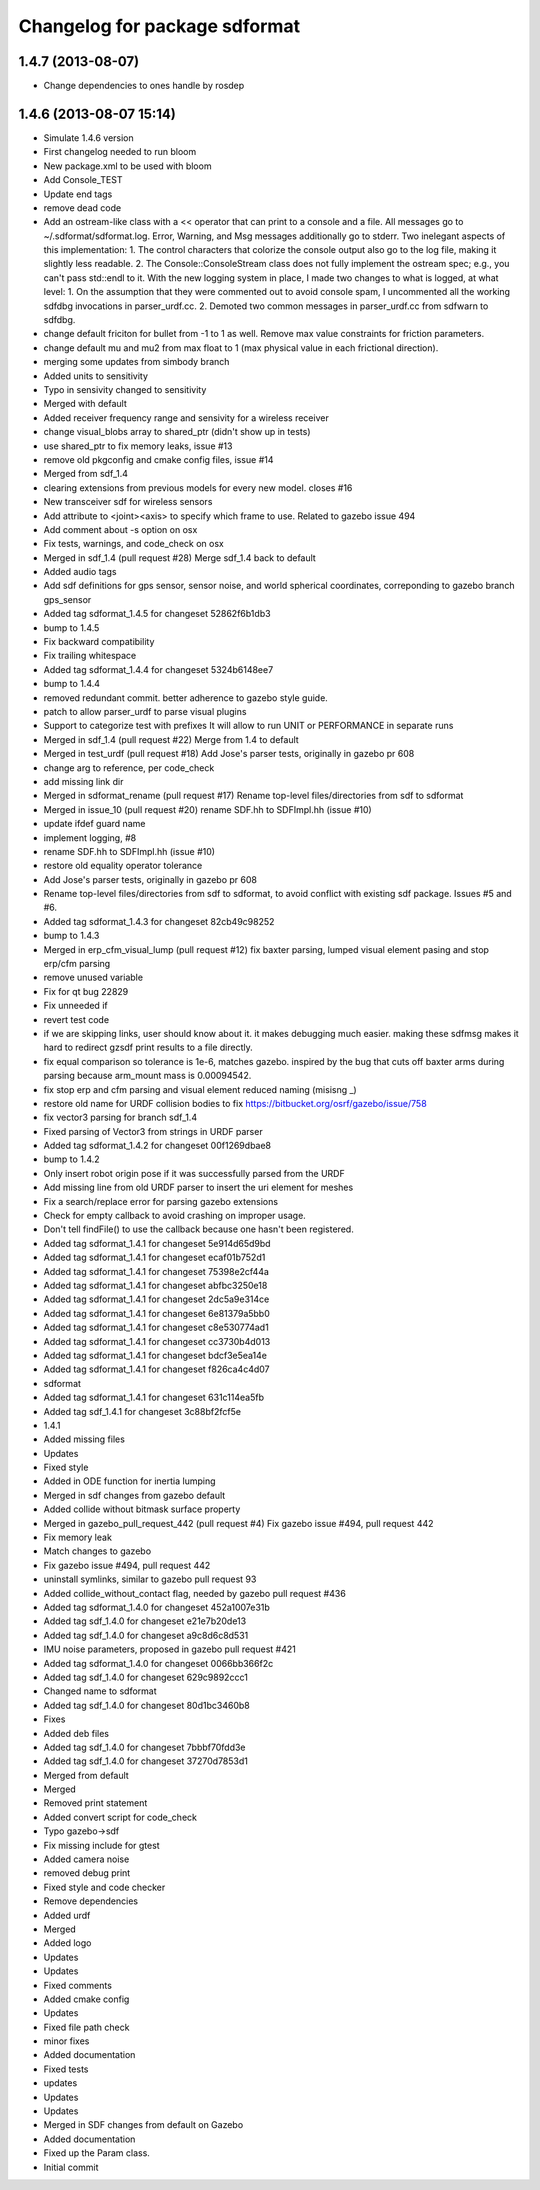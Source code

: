 ^^^^^^^^^^^^^^^^^^^^^^^^^^^^^^
Changelog for package sdformat
^^^^^^^^^^^^^^^^^^^^^^^^^^^^^^

1.4.7 (2013-08-07)
------------------
* Change dependencies to ones handle by rosdep

1.4.6 (2013-08-07 15:14)
------------------------
* Simulate 1.4.6 version
* First changelog needed to run bloom
* New package.xml to be used with bloom
* Add Console_TEST
* Update end tags
* remove dead code
* Add an ostream-like class with a << operator that can print to a console and a
  file.  All messages go to ~/.sdformat/sdformat.log.  Error, Warning, and Msg
  messages additionally go to stderr.
  Two inelegant aspects of this implementation:
  1. The control characters that colorize the console output also go to the log
  file, making it slightly less readable.
  2. The Console::ConsoleStream class does not fully implement the ostream spec;
  e.g., you can't pass std::endl to it.
  With the new logging system in place, I made two changes to what is logged, at
  what level:
  1. On the assumption that they were commented out to avoid console spam,
  I uncommented all the working sdfdbg invocations in parser_urdf.cc.
  2. Demoted two common messages in parser_urdf.cc from sdfwarn to sdfdbg.
* change default friciton for bullet from -1 to 1 as well.  Remove max value constraints for friction parameters.
* change default mu and mu2 from max float to 1 (max physical value in each frictional direction).
* merging some updates from simbody branch
* Added units to sensitivity
* Typo in sensivity changed to sensitivity
* Merged with default
* Added receiver frequency range and sensivity for a wireless receiver
* change visual_blobs array to shared_ptr (didn't show up in tests)
* use shared_ptr to fix memory leaks, issue #13
* remove old pkgconfig and cmake config files, issue #14
* Merged from sdf_1.4
* clearing extensions from previous models for every new model. closes #16
* New transceiver sdf for wireless sensors
* Add attribute to <joint><axis> to specify which frame to use. Related to gazebo issue 494
* Add comment about -s option on osx
* Fix tests, warnings, and code_check on osx
* Merged in sdf_1.4 (pull request #28)
  Merge sdf_1.4 back to default
* Added audio tags
* Add sdf definitions for gps sensor, sensor noise, and world spherical coordinates, correponding to gazebo branch gps_sensor
* Added tag sdformat_1.4.5 for changeset 52862f6b1db3
* bump to 1.4.5
* Fix backward compatibility
* Fix trailing whitespace
* Added tag sdformat_1.4.4 for changeset 5324b6148ee7
* bump to 1.4.4
* removed redundant commit. better adherence to gazebo style guide.
* patch to allow parser_urdf to parse visual plugins
* Support to categorize test with prefixes
  It will allow to run UNIT or PERFORMANCE in separate runs
* Merged in sdf_1.4 (pull request #22)
  Merge from 1.4 to default
* Merged in test_urdf (pull request #18)
  Add Jose's parser tests, originally in gazebo pr 608
* change arg to reference, per code_check
* add missing link dir
* Merged in sdformat_rename (pull request #17)
  Rename top-level files/directories from sdf to sdformat
* Merged in issue_10 (pull request #20)
  rename SDF.hh to SDFImpl.hh (issue #10)
* update ifdef guard name
* implement logging, #8
* rename SDF.hh to SDFImpl.hh (issue #10)
* restore old equality operator tolerance
* Add Jose's parser tests, originally in gazebo pr 608
* Rename top-level files/directories from sdf to sdformat, to avoid conflict with
  existing sdf package.  Issues #5 and #6.
* Added tag sdformat_1.4.3 for changeset 82cb49c98252
* bump to 1.4.3
* Merged in erp_cfm_visual_lump (pull request #12)
  fix baxter parsing, lumped visual element pasing and stop erp/cfm parsing
* remove unused variable
* Fix for qt bug 22829
* Fix unneeded if
* revert test code
* if we are skipping links, user should know about it.  it makes debugging much easier.  making these sdfmsg makes it hard to redirect gzsdf print results to a file directly.
* fix equal comparison so tolerance is 1e-6, matches gazebo.  inspired by the bug that cuts off baxter arms during parsing because arm_mount mass is 0.00094542.
* fix stop erp and cfm parsing and visual element reduced naming (misisng _)
* restore old name for URDF collision bodies to fix https://bitbucket.org/osrf/gazebo/issue/758
* fix vector3 parsing for branch sdf_1.4
* Fixed parsing of Vector3 from strings in URDF parser
* Added tag sdformat_1.4.2 for changeset 00f1269dbae8
* bump to 1.4.2
* Only insert robot origin pose if it was successfully parsed from the URDF
* Add missing line from old URDF parser to insert the uri element for meshes
* Fix a search/replace error for parsing gazebo extensions
* Check for empty callback to avoid crashing on improper usage.
* Don't tell findFile() to use the callback because one hasn't been registered.
* Added tag sdformat_1.4.1 for changeset 5e914d65d9bd
* Added tag sdformat_1.4.1 for changeset ecaf01b752d1
* Added tag sdformat_1.4.1 for changeset 75398e2cf44a
* Added tag sdformat_1.4.1 for changeset abfbc3250e18
* Added tag sdformat_1.4.1 for changeset 2dc5a9e314ce
* Added tag sdformat_1.4.1 for changeset 6e81379a5bb0
* Added tag sdformat_1.4.1 for changeset c8e530774ad1
* Added tag sdformat_1.4.1 for changeset cc3730b4d013
* Added tag sdformat_1.4.1 for changeset bdcf3e5ea14e
* Added tag sdformat_1.4.1 for changeset f826ca4c4d07
* sdformat
* Added tag sdformat_1.4.1 for changeset 631c114ea5fb
* Added tag sdf_1.4.1 for changeset 3c88bf2fcf5e
* 1.4.1
* Added missing files
* Updates
* Fixed style
* Added in ODE function for inertia lumping
* Merged in sdf changes from gazebo default
* Added collide without bitmask surface property
* Merged in gazebo_pull_request_442 (pull request #4)
  Fix gazebo issue #494, pull request 442
* Fix memory leak
* Match changes to gazebo
* Fix gazebo issue #494, pull request 442
* uninstall symlinks, similar to gazebo pull request 93
* Added collide_without_contact flag, needed by gazebo pull request #436
* Added tag sdformat_1.4.0 for changeset 452a1007e31b
* Added tag sdf_1.4.0 for changeset e21e7b20de13
* Added tag sdf_1.4.0 for changeset a9c8d6c8d531
* IMU noise parameters, proposed in gazebo pull request #421
* Added tag sdformat_1.4.0 for changeset 0066bb366f2c
* Added tag sdf_1.4.0 for changeset 629c9892ccc1
* Changed name to sdformat
* Added tag sdf_1.4.0 for changeset 80d1bc3460b8
* Fixes
* Added deb files
* Added tag sdf_1.4.0 for changeset 7bbbf70fdd3e
* Added tag sdf_1.4.0 for changeset 37270d7853d1
* Merged from default
* Merged
* Removed print statement
* Added convert script for code_check
* Typo gazebo->sdf
* Fix missing include for gtest
* Added camera noise
* removed debug print
* Fixed style and code checker
* Remove dependencies
* Added urdf
* Merged
* Added logo
* Updates
* Updates
* Fixed comments
* Added cmake config
* Updates
* Fixed file path check
* minor fixes
* Added documentation
* Fixed tests
* updates
* Updates
* Updates
* Merged in SDF changes from default on Gazebo
* Added documentation
* Fixed up the Param class.
* Initial commit
